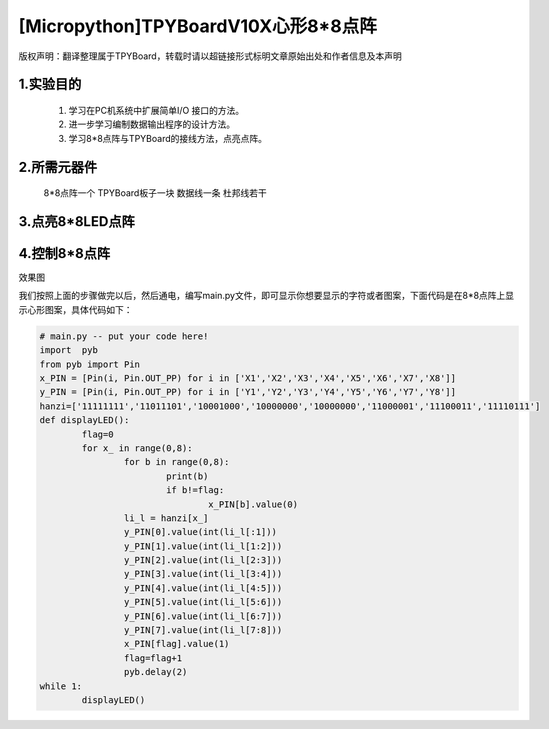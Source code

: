 [Micropython]TPYBoardV10X心形8*8点阵
=========================================

版权声明：翻译整理属于TPYBoard，转载时请以超链接形式标明文章原始出处和作者信息及本声明 

1.实验目的
--------------------

	1. 学习在PC机系统中扩展简单I/O 接口的方法。
	2. 进一步学习编制数据输出程序的设计方法。
	3. 学习8*8点阵与TPYBoard的接线方法，点亮点阵。

2.所需元器件
----------------

	8*8点阵一个
	TPYBoard板子一块
	数据线一条
	杜邦线若干

3.点亮8*8LED点阵
-----------------------

.. image:: http://www.micropython.net.cn/ueditor/php/upload/image/20161031/1477879225908683.png


	点阵后面有两排针脚，一排以1开头，即1-8针脚，一排以9开头，即9-16针脚，上图中⑨?⑧?①⑦②⑤的数字对应的即为针脚的对应的数字，当ROW 的⑨⑧①⑦②⑤为高电平，COL PIN NO.低电平时候，我们的LED即全部点亮了，为了方便操作行和列，我们可以将ROW的8个引脚接到我们TPYBoard的X1-X8，COL的8个引脚接到我们TPYBoard的Y1-Y8，这样我们控制X引脚Y引脚就可以控制哪个点亮跟灭了，想显示任何字符都没问题，快来试试吧。

4.控制8*8点阵
-----------------------

.. image:: http://www.micropython.net.cn/ueditor/php/upload/image/20161031/1477882469674497.jpg

效果图

我们按照上面的步骤做完以后，然后通电，编写main.py文件，即可显示你想要显示的字符或者图案，下面代码是在8*8点阵上显示心形图案，具体代码如下：

.. code-block:: python

	# main.py -- put your code here!
	import	pyb
	from pyb import Pin
	x_PIN = [Pin(i, Pin.OUT_PP) for i in ['X1','X2','X3','X4','X5','X6','X7','X8']]
	y_PIN = [Pin(i, Pin.OUT_PP) for i in ['Y1','Y2','Y3','Y4','Y5','Y6','Y7','Y8']]
	hanzi=['11111111','11011101','10001000','10000000','10000000','11000001','11100011','11110111']
	def displayLED():
		flag=0
		for x_ in range(0,8):
			for b in range(0,8):
				print(b)
				if b!=flag:
					x_PIN[b].value(0)
			li_l = hanzi[x_]
			y_PIN[0].value(int(li_l[:1]))
			y_PIN[1].value(int(li_l[1:2]))
			y_PIN[2].value(int(li_l[2:3]))
			y_PIN[3].value(int(li_l[3:4]))
			y_PIN[4].value(int(li_l[4:5]))
			y_PIN[5].value(int(li_l[5:6]))
			y_PIN[6].value(int(li_l[6:7]))
			y_PIN[7].value(int(li_l[7:8]))
			x_PIN[flag].value(1)
			flag=flag+1
			pyb.delay(2)
	while 1:
		displayLED()
